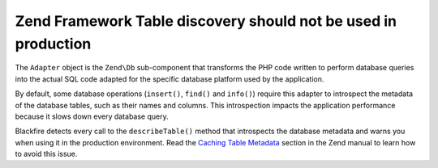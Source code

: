 Zend Framework Table discovery should not be used in production
===============================================================

The ``Adapter`` object is the ``Zend\Db`` sub-component that transforms the PHP
code written to perform database queries into the actual SQL code adapted for
the specific database platform used by the application.

By default, some database operations (``insert()``, ``find()`` and ``info()``)
require this adapter to introspect the metadata of the database tables, such as
their names and columns. This introspection impacts the application performance
because it slows down every database query.

Blackfire detects every call to the ``describeTable()`` method that introspects
the database metadata and warns you when using it in the production environment.
Read the `Caching Table Metadata`_ section in the Zend manual to learn how to
avoid this issue.

.. _`Caching Table Metadata`: https://framework.zend.com/manual/1.12/en/zend.db.table.html#zend.db.table.metadata.caching
